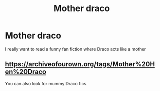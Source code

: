 #+TITLE: Mother draco

* Mother draco
:PROPERTIES:
:Author: CandyPrincessz
:Score: 0
:DateUnix: 1619476586.0
:DateShort: 2021-Apr-27
:FlairText: Request
:END:
I really want to read a funny fan fiction where Draco acts like a mother


** [[https://archiveofourown.org/tags/Mother%20Hen%20Draco]]

You can also look for mummy Draco fics.
:PROPERTIES:
:Author: DeDe_at_it_again
:Score: 1
:DateUnix: 1619517186.0
:DateShort: 2021-Apr-27
:END:
